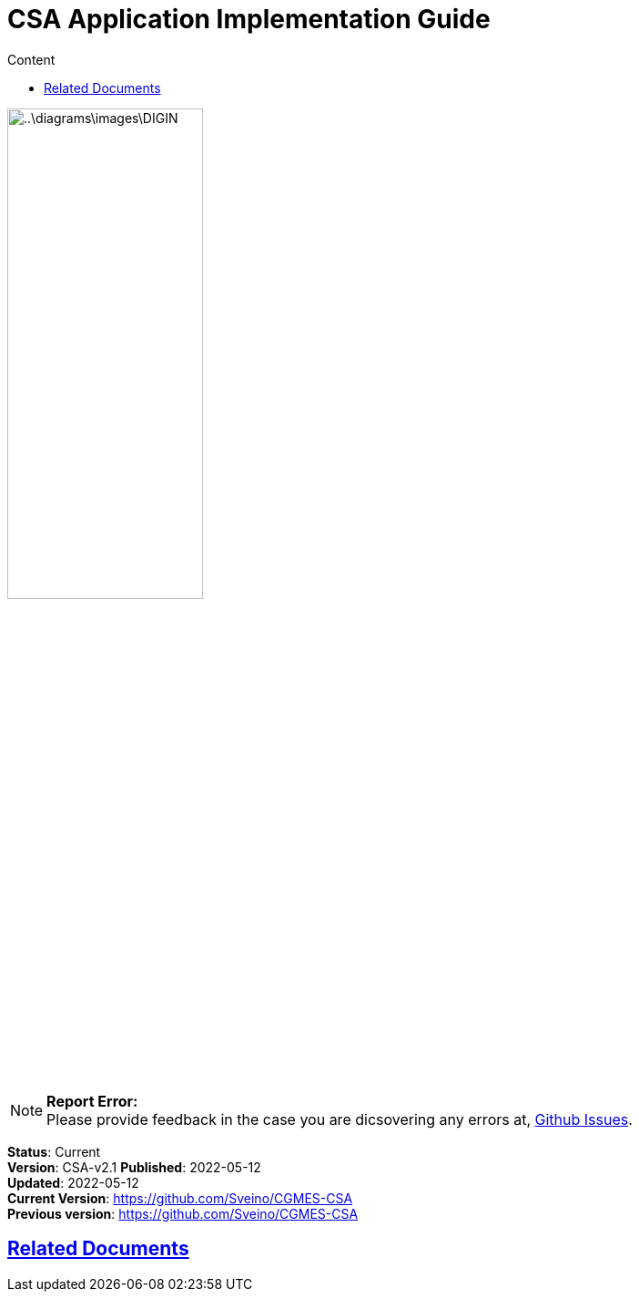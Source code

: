 = CSA Application Implementation Guide
:doctype: book
:icons: font
:toc: left
:toc-title: Content
:toclevels: 4
:table-stripes: even
:leveloffset: +1
:sectlinks:
:docinfo:


image::..\diagrams\images\DIGIN.png[width=50%, pdfwidth=30vw]



NOTE: *Report Error:* +
Please provide feedback in the case you are dicsovering any errors at, https://github.com/DIGINenergi/Grunnprofil/issues[Github Issues].


*Status*: Current +
*Version*: CSA-v2.1
*Published*: 2022-05-12 +
*Updated*: 2022-05-12 +
*Current Version*: https://github.com/Sveino/CGMES-CSA +
*Previous version*: https://github.com/Sveino/CGMES-CSA +

= Related Documents



